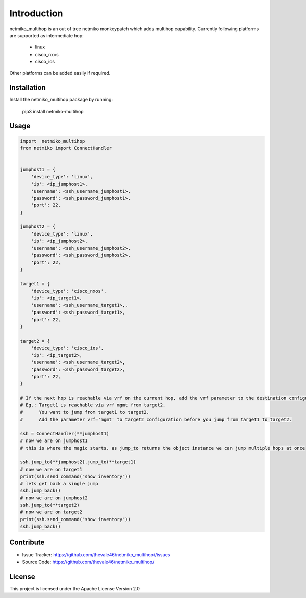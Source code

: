 Introduction
==================


netmiko_multihop is an out of tree netmiko monkeypatch which adds multihop capability. 
Currently following platforms are supported as intermediate hop:

    - linux
    - cisco_nxos
    - cisco_ios

Other platforms can be added easily if required.


Installation
------------

Install the netmiko_multihop package by running:

    pip3 install netmiko-multihop

Usage
-----

.. code-block:: python

    import  netmiko_multihop
    from netmiko import ConnectHandler


    jumphost1 = {
        'device_type': 'linux',
        'ip': <ip_jumphost1>,
        'username': <ssh_username_jumphost1>,
        'password': <ssh_password_jumphost1>,
        'port': 22,
    }

    jumphost2 = {
        'device_type': 'linux',
        'ip': <ip_jumphost2>,
        'username': <ssh_username_jumphost2>,
        'password': <ssh_password_jumphost2>,
        'port': 22,
    }

    target1 = {
        'device_type': 'cisco_nxos',
        'ip': <ip_target1>,
        'username': <ssh_username_target1>,,
        'password': <ssh_password_target1>,
        'port': 22,
    }

    target2 = {
        'device_type': 'cisco_ios',
        'ip': <ip_target2>,
        'username': <ssh_username_target2>,
        'password': <ssh_password_target2>,
        'port': 22,
    }

    # If the next hop is reachable via vrf on the current hop, add the vrf parameter to the destination configuration.
    # Eg.: Target1 is reachable via vrf mgmt from target2. 
    #      You want to jump from target1 to target2. 
    #      Add the parameter vrf='mgmt' to target2 configuration before you jump from target1 to target2.

    ssh = ConnectHandler(**jumphost1)
    # now we are on jumphost1
    # this is where the magic starts. as jump_to returns the object instance we can jump multiple hops at once

    ssh.jump_to(**jumphost2).jump_to(**target1)
    # now we are on target1
    print(ssh.send_command("show inventory"))
    # lets get back a single jump 
    ssh.jump_back()
    # now we are on jumphost2
    ssh.jump_to(**target2)
    # now we are on target2
    print(ssh.send_command("show inventory"))
    ssh.jump_back()



Contribute
----------

- Issue Tracker: https://github.com/thevale46/netmiko_multihop//issues
- Source Code: https://github.com/thevale46/netmiko_multihop/

License
-----------------

This project is licensed under the Apache License Version 2.0
